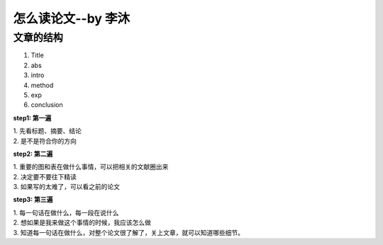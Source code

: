 怎么读论文--by 李沐
=============

文章的结构
^^^^^^^^^^^^

1. Title
   
2. abs
   
3. intro
   
4. method
   
5. exp
   
6. conclusion

**step1: 第一遍**

| 1. 先看标题、摘要、结论
| 2. 是不是符合你的方向

**step2: 第二遍**

| 1. 重要的图和表在做什么事情，可以把相关的文献圈出来
| 2. 决定要不要往下精读
| 3. 如果写的太难了，可以看之前的论文

**step3: 第三遍**

| 1. 每一句话在做什么，每一段在说什么
| 2. 想如果是我来做这个事情的时候，我应该怎么做
| 3. 知道每一句话在做什么，对整个论文很了解了，关上文章，就可以知道哪些细节。